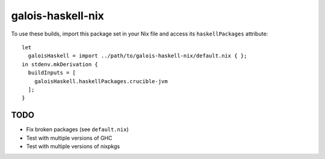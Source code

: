 ==================
galois-haskell-nix
==================

To use these builds, import this package set in your Nix file and access its
``haskellPackages`` attribute::

  let
    galoisHaskell = import ../path/to/galois-haskell-nix/default.nix { };
  in stdenv.mkDerivation {
    buildInputs = [
      galoisHaskell.haskellPackages.crucible-jvm
    ];
  }


TODO
====

- Fix broken packages (see ``default.nix``)
- Test with multiple versions of GHC
- Test with multiple versions of nixpkgs
